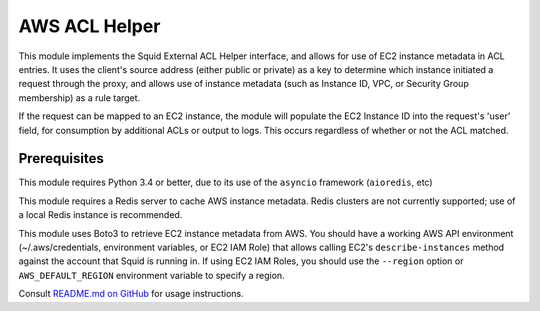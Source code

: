 AWS ACL Helper
==============

This module implements the Squid External ACL Helper interface, and
allows for use of EC2 instance metadata in ACL entries. It uses the
client's source address (either public or private) as a key to determine
which instance initiated a request through the proxy, and allows use of
instance metadata (such as Instance ID, VPC, or Security Group
membership) as a rule target.

If the request can be mapped to an EC2 instance, the module will
populate the EC2 Instance ID into the request's 'user' field, for
consumption by additional ACLs or output to logs. This occurs regardless
of whether or not the ACL matched.

Prerequisites
-------------

This module requires Python 3.4 or better, due to its use of the
``asyncio`` framework (``aioredis``, etc)

This module requires a Redis server to cache AWS instance metadata.
Redis clusters are not currently supported; use of a local Redis
instance is recommended.

This module uses Boto3 to retrieve EC2 instance metadata from AWS. You
should have a working AWS API environment (~/.aws/credentials,
environment variables, or EC2 IAM Role) that allows calling EC2's
``describe-instances`` method against the account that Squid is running
in. If using EC2 IAM Roles, you should use the ``--region`` option or
``AWS_DEFAULT_REGION`` environment variable to specify a region.

Consult `README.md on GitHub <https://github.com/brandond/aws-acl-helper/blob/master/README.md>`__ for usage instructions.
